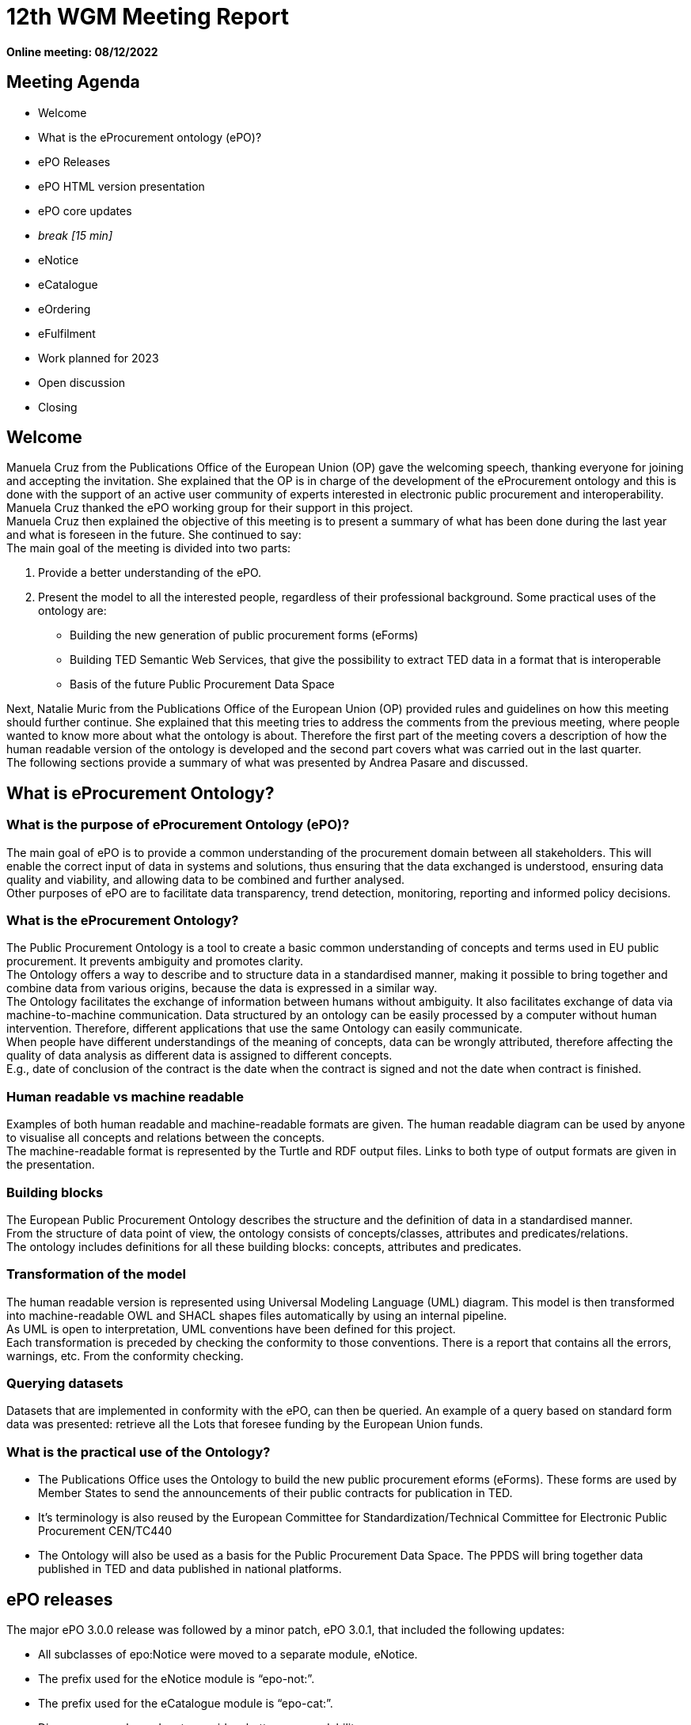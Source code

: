= 12th WGM Meeting Report

**Online meeting: 08/12/2022**

== Meeting Agenda

* Welcome
* What is the eProcurement ontology (ePO)?
* ePO Releases
* ePO HTML version presentation
* ePO core updates
* _break [15 min]_

* eNotice
* eCatalogue
* eOrdering
* eFulfilment
* Work planned for 2023
* Open discussion
* Closing

== Welcome

Manuela Cruz from the Publications Office of the European Union (OP) gave the welcoming speech, thanking everyone for joining and accepting the invitation. She explained that the OP is in charge of the development of the eProcurement ontology and this is done with the support of an active user community of experts interested in electronic public procurement and interoperability. Manuela Cruz thanked the ePO working group for their support in this project.  +
Manuela Cruz then explained the objective of this meeting is to present a summary of what has been done during the last year and what is foreseen in the future.  She continued to say:  +
The main goal of the meeting is divided into two parts:

. Provide a better understanding of the ePO.
. Present the model to all the interested people, regardless of their professional background.
Some practical uses of the ontology are:

* Building the new generation of public procurement forms (eForms)
* Building TED Semantic Web Services, that give the possibility to extract TED data in a format that is interoperable
* Basis of the future Public Procurement Data Space

Next, Natalie Muric from the Publications Office of the European Union (OP) provided rules and guidelines on how this meeting should further continue. She explained that this meeting tries to address the comments from the previous meeting, where people wanted to know more about what the ontology is about.   Therefore the first part of the meeting covers a description of how the human readable version of the ontology is developed and the second part covers what was carried out in the last quarter.  +
The following sections provide a summary of what was presented by Andrea Pasare  and discussed.

== What is eProcurement Ontology?

=== What is the purpose of eProcurement Ontology (ePO)?  +
The main goal of ePO is to provide a common understanding of the procurement domain between all stakeholders. This will enable the correct input of data in systems and solutions, thus ensuring that the data exchanged is understood, ensuring data quality and viability, and allowing data to be combined and further analysed.  +
Other purposes of ePO are to facilitate data transparency, trend detection, monitoring, reporting and informed policy decisions.

=== What is the eProcurement Ontology?

The Public Procurement Ontology is a tool to create a basic common understanding of concepts and terms used in EU public procurement.  It prevents ambiguity and promotes clarity.    +
The Ontology offers a way to describe and to structure data in a standardised manner, making it possible to bring together and combine data from various origins, because the data is expressed in a similar way.   +
The Ontology facilitates the exchange of information between humans without ambiguity. It also facilitates exchange of data via machine-to-machine communication. Data structured by an ontology can be easily processed by a computer without human intervention. Therefore, different applications that use the same Ontology can easily communicate.  +
When people have different understandings of the meaning of concepts, data can be wrongly attributed, therefore affecting the quality of data analysis as different data is assigned to different concepts.   +
E.g., date of conclusion of the contract is the date when the contract is signed and not the date when contract is finished.

=== Human readable vs machine readable

Examples of both human readable and machine-readable formats are given. The human readable diagram can be used by anyone to visualise all concepts and relations between the concepts.   +
The machine-readable format is represented by the Turtle and RDF output files. Links to both type of output formats are given in the presentation.

=== Building blocks

The European Public Procurement Ontology describes the structure and the definition of data in a standardised manner.   +
From the structure of data point of view, the ontology consists of concepts/classes, attributes and predicates/relations.  +
The ontology includes definitions for all these building blocks: concepts, attributes and predicates.

=== Transformation of the model

The human readable version is represented using Universal Modeling Language (UML) diagram. This model is then transformed into machine-readable OWL and SHACL shapes files automatically by using an internal pipeline.  +
As UML is open to interpretation, UML conventions have been defined for this project.  +
Each transformation is preceded by checking the conformity to those conventions. There is a report that contains all the errors, warnings, etc. From the conformity checking.

=== Querying datasets

Datasets that are implemented in conformity with the ePO, can then be queried. An example of a query based on standard form data was presented: retrieve all the Lots that foresee funding by the European Union funds.

=== What is the practical use of the Ontology?

* The Publications Office uses the Ontology to build the new public procurement eforms (eForms). These forms are used by Member States to send the announcements of their public contracts for publication in TED.
* It’s terminology is also reused by the  European Committee for Standardization/Technical Committee for Electronic Public Procurement CEN/TC440
* The Ontology will also be used as a basis for the Public Procurement Data Space. The PPDS will bring together data published in TED and data published in national platforms.

== ePO releases

The major ePO 3.0.0 release was followed by a minor patch, ePO 3.0.1, that included the following updates:

* All subclasses of epo:Notice were moved to a separate module, eNotice.
* The prefix used for the eNotice module is “epo-not:”.
* The prefix used for the eCatalogue module is “epo-cat:”.
* Diagrams were cleaned up to provide a better user readability.
* Updates were made to enable mappings to TED standard forms.
ePO version 3.1.0 is planned to be released on *Dec 16*^*th*^*, 2022.*

== ePO HTML version presentation

The documentation of ePO project is stored on the website of https://docs.ted.europa.eu/[TED developer docs].
The following parts of the documentation were presented:

* The navigation menu for the eProcurement Ontology. The first section of the navigation menu represents an overview of the entire project which explains the reasons behind ePO, including user stories and competency questions.
* The Working Group Meetings minutes page which contains all the minutes from various meetings that concern ePO project.
* Latest release documentation page.
* The glossary page is also presented. A glossary contains all the concepts, attributes and relations, along with their definitions. A search feature is also included in the glossary. It also provides the domain, range and cardinalities for the properties.
* The release notes, report and guideline sections were also presented.
* The HTML version of ePO which contains diagrams for all modules.
* The overview page of the ePO core module contains a structure of all the views within the core model and can be used for a fast access to specific diagrams within the ePO core module.
* The diagram folder of the ePO core module contains all the diagrams included in the core and they are divided into  different packages (eg Agent, Roles, Document…) depending on  the desired view. Each package usually contains a hierarchical and a relations diagram.
* All the classes are stored in a class package. If we select a class, we are able to see the definition of it and all the attributes and predicates that we have on that class.
* Two more packages are presented containing the controlled lists and the empirical types (monetary value, identifier, period, quantity and duration).
* The datatypes used in ePO were then presented.

== Updates for version 3.1.0

Version 3.1.0 is foreseen to be published on 16 December 2022

=== ePO core
Updates with regard to feedback from the previous ePO meeting

There was a discussion centered on the fact that an OrganisationGroup should also be an Organization in the last meeting and this was implemented release 3.1.0.  +
Also in the last meeting there was a question regarding how many triples do we have for F03. The answer to that is 350 triples on average.

==== ePO core updates include the following:

* Procurement Objects
* Roles hierarchy restructure
* model2owl updates
* https://github.com/OP-TED/ePO/issues/[GitHub issues] revision and labeling
* GitHub issues fixes for https://github.com/OP-TED/ePO/milestone/1[Q4 2022 milestone]
* Updates for standard forms mappings - https://github.com/OP-TED/ted-rdf-mapping/issues[TED-RDF-mapping]

==== Procurement objects

ProcurementObject is to be createdas a parent class for Procedure, Lot and PlannedProcurementPart, since they have multiple properties in common.  +
ProcurementElement will now become the gathering class for all critical/central elements in the procurement process.

==== Roles hierarchy restructure

In the previous release, ePO 3.0.1, Roles were classified using primary, secondary and tertiary types as gathering classes. All three concepts represented roles within the procurement process that tie an agent to a part they play in a given situation having a different level of involvement depending if they are primary, secondary or tertiary.  +
In the future release, ePO 3.1.0, the roles will be classified using other three concepts: AquiringParty, OfferingParty and AuxiliaryParty. We were trying to find a better naming for these concepts. Ideas are more than welcomed.  +
AquiringParty represents the role of an agent that acts on the buying side of a procurement process.  +
OfferingParty represents the role of an agent that acts on the economic operator side during a procurement process.  +
AuxiliaryParty represents the role of an agent who may be mentioned in the information exchanged during the procurement process but who does not play an active part in it.

=== model2owl updates

model2owl is an ePO related project that comprises a set of tools for transforming an UML (v2.5) model from its XMI (v2.5.1) serialisation into a formal ontology.   +
The project provides scripts that generate the OWL (core and restrictions layer) and SHACL (data shape constraints layer) output files. Also, a conformance report to the technical conventions of the conceptual model and a glossary that contains all the concepts, attributes and predicates within the ontology are generated.  +
Some of the updates done for these tools are the following:

* Provide combined glossary output for all ePO modules.
* Provide Turtle output files.
* Implemented metadata management mechanism:
* imports
* prefixes
* ontology version
* authors & contributors
* creation date
* GitHub issues for model2owl: https://github.com/OP-TED/model2owl/issues[GitHub Issues]

== Open discussion before the break

Q1: Is an OrganisationGroup for  instance  a joint venture?   +
A1: Yes.  OrganisationGroup could be a formal or an informal group of organisations depending on the attributes.  +
Q2: Is  eOrder online  +
A2: It will be published at the following  https://docs.ted.europa.eu/EPO/latest/eOrdering-Conceptual-Model.html[address].  +
Q3: Suggestion to have stable links for the latest release and the development branch.  +
A3: There are plans to do some changes in the documentation page and hopefully this will fix these issues for the next release.  +
Q4: Does the eCatalogue cover pre-award and post-award phases  +
A4: It covers the needs for post-award and some of the needs for pre-award. For example: in post-award, items are defined precisely by the seller and sent to the buyer this is modelled; however in pre-award, the buyer specifies what sort of items are needed, this is not currently modelled. But the ontology contains concepts covering both pre-award and post-award.  +
It was noted that it is great to have the same generic terms and definitions that we can use in the pre-award and post-award catalogues.

Q4 The recent CEN/TC 440 plenary meeting mentioned that all WG are reusing semantics of the ePO, which is free however the deliverables of CEN are not free.  It would be good if the syntax bindings such as UBL and UNCEFACT could be introduced into the ontology.  +
A4:  eForms will be in UBL (universal business language) and eForms will be mapped to the ontology, the suggestion of  introducing UNCEFACT and UBL into the ontology will have to be carefully considered so as to avoid any IPR problems.  +
Also, this was an issue in SEMIC  where core vocabularies and application profile are developed using RDF (semantic technologies).  Often the messages are being exchanged in xml format creating a desire  to algin xml to the semantic model, however it is not possible to establish isomorphism between semantic models and syntactic schema because the same semantic model can be manifested in multiple ways in the syntactic schema.


== eNotice

Although this was drawn up almost a year ago, it was never entirely published until now.  The module is structured in three packages: notice core, eForms standardisation and standard Forms standardisation.   +
The standardisation of the notices was done taking into account the notice types: planning, competition, Direct Award Prenotification, result, contract modification and completion. This is the so-called “phase organisation of the notices”.  +
In the case of standard forms, we also did a classification based on the directives. Hybrid concepts were created that help us combine a notice type with a Directive and a specific standard form.

== eCatalogue

These are  diagrams that contain new classes specific to Catalogue used in the procurement.   +
Although eCatalogue exists since version 3.0.0.,  some small updates will be included in the next release (v3.1.0):

* A new Buyer’s item identifier was added to the Item concept.
* Two new controlled vocabularies were added to the diagrams: document-type and price-type.
* Links from the Catalogue to Seller, Buyer and CatalogueReceiver were added.

== eOrdering

This is a new module that contains classes specific to the Ordering phase of  procurement.  +
The development of the Ordering module was initiated with an alignment to the PEPPOL order use cases.  +
New Roles specific to Ordering were added, like Originator, Invoicee, Seller, Beneficiary.  +
While we were doing this, we realised that there are different implementations of some concepts, depending on the Member State, one being at the Order/header level, and the other one at the OrderLine level. This led to the creation of information hubs. A specific diagram for information hubs was presented. An Information hub is characterised:

* Relation from hub to object of concern
* Relation from Order to hub
* Relation from hub to OrderLine

== Future Release

=== eFulfilment

This module will be included in the next release. The development of this module was carried out by doing an alignment to PEPPOL. A diagram containing the Concepts of the eFulfilment module, like DespatchAdvice, DespatchLine, Despatcher, Carrier, ShipmentInformation was presented.

== ePO future plans

Future work in 2203 foresees updates to: ePO core, eNotice, eCatalogue, eOrdering and the development of : eFulfilment, eAccess, eContract, eSubmission, eInvoincing, Contracts Registry.   +
Another important part of the future work is to continue fixing Github issues, both from ePO project and model2owl project and the documentation for ePO.

== Open discussion

Q: Is the UBL semantics used for electronic invoice?  +
A: We have of yet not modelled the electronic invoice. In general we have to take all the concepts that are needed for all models and make sure that they can be re-used in different implementations. We focus on the semantic modeling, which in theory should be expressible in various syntaxes. The bindings to the syntaxes can end up be serialised in different ways.  +
It was suggested  to have some notes for each element of the ontology that is equal to some element in a different syntax.    +
It was stated that this needs a commitment to establish alignments and that is out of scope for the moment. This can be considered as a part of future scope.  +
It was noted that in CEN/TC 440   there are three steps Choreography, transactions and syntax bindings, we are on the way to build bridges. The vocabulary used in the transactions of CEN TC440 will be reused from the ontology which will then be bound to the UBL syntax.

== Closing

The audience is thanked for its participation and the audience was reminded of the following information:  +
Regular ePO Working Group meetings: +
 - every Tuesday from 14:30 to 16:30 (EET): https://ecconf.webex.com/ecconf/j.php?MTID=mc9b4a430d67591e79374801c5911a82b[meeting link]

Specific ePO Working Group meetings:  +
  	- every other Thursday from 14:30 to 16:30 (EET):
  	https://ecconf.webex.com/ecconf/j.php?MTID=ma90a2cd20751757a74ecd0de55219ac9[meeting link]

Quarterly seminars:


* Tues 7 or Thurs 9 March (afternoons)
* Tues 13 or Thurs 15 June (afternoons)
* Tues 5 or Thurs 7 September (afternoons)
* Tues 5 or Thurs 7 December (afternoons)


  	- 6-8 June is bank holiday

Feedback and questions can be sent via:

* https://github.com/OP-TED/ePO/issues[GitHub issues]
or alternatively via:

* Email: +++<u>+++OP-EPROCUREMENT-ONTOLOGY@publications.europa.eu+++</u>+++
* E mail: +++<u>+++natalie.muric@publications.europa.eu+++</u>+++




